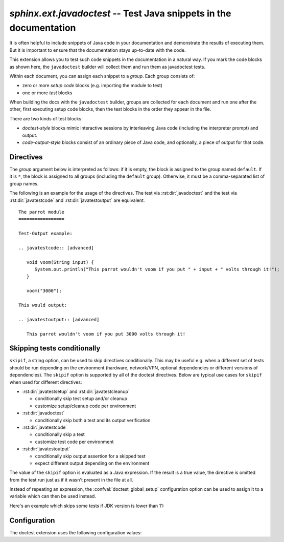 .. highlight:: rest

`sphinx.ext.javadoctest` -- Test Java snippets in the documentation
========================================================================

.. module:: sphinx.ext.javadoctest
   :synopsis: Test Java snippets in the documentation.

.. index:: pair: automatic; testing
           single: javadoctest
           pair: testing; snippets


It is often helpful to include snippets of Java code in your documentation and
demonstrate the results of executing them. But it is important to ensure that
the documentation stays up-to-date with the code.

This extension allows you to test such code snippets in the documentation in
a natural way.  If you mark the code blocks as shown here, the ``javadoctest``
builder will collect them and run them as javadoctest tests.

Within each document, you can assign each snippet to a *group*. Each group
consists of:

* zero or more *setup code* blocks (e.g. importing the module to test)
* one or more *test* blocks

When building the docs with the ``javadoctest`` builder, groups are collected for
each document and run one after the other, first executing setup code blocks,
then the test blocks in the order they appear in the file.

There are two kinds of test blocks:

* *doctest-style* blocks mimic interactive sessions by interleaving Java code
  (including the interpreter prompt) and output.

* *code-output-style* blocks consist of an ordinary piece of Java code, and
  optionally, a piece of output for that code.


Directives
----------

The *group* argument below is interpreted as follows: if it is empty, the block
is assigned to the group named ``default``.  If it is ``*``, the block is
assigned to all groups (including the ``default`` group).  Otherwise, it must be
a comma-separated list of group names.

.. rst:directive:: .. javatestsetup:: [group]

   A setup code block.  This code is not shown in the output for other builders,
   but executed before the doctests of the group(s) it belongs to.


.. rst:directive:: .. javatestcleanup:: [group]

   A cleanup code block.  This code is not shown in the output for other
   builders, but executed after the doctests of the group(s) it belongs to.


.. rst:directive:: .. javadoctest:: [group]

   A doctest-style code block.  You can use standard `javadoctest` flags for
   controlling how actual output is compared with what you give as output.  The
   default set of flags is specified by the :confval:`doctest_default_flags`
   configuration variable.

   This directive supports five options:

   * ``hide``, a flag option, hides the doctest block in other builders.  By
     default it is shown as a highlighted doctest block.

   * ``options``, a string option, can be used to give a comma-separated list of
     doctest flags that apply to each example in the tests.  (You still can give
     explicit flags per example, with doctest comments, but they will show up in
     other builders too.)

   * ``javaversion``, a string option, can be used to specify the required Java
     version for the example to be tested. For instance, in the following case
     the example will be tested only for Java versions greater than 11.0::

         .. doctest::
            :javaversion: > 11.0

     The following operands are supported:

     * ``~=``: Compatible release clause
     * ``==``: Version matching clause
     * ``!=``: Version exclusion clause
     * ``<=``, ``>=``: Inclusive ordered comparison clause
     * ``<``, ``>``: Exclusive ordered comparison clause
     * ``===``: Arbitrary equality clause.

     ``javaversion`` option is followed :pep:`PEP-440: Version Specifiers
     <440#version-specifiers>`.

   * ``trim-doctest-flags`` and ``no-trim-doctest-flags``, a flag option,
     doctest flags (comments looking like ``# doctest: FLAG, ...``) at the
     ends of lines and ``<BLANKLINE>`` markers are removed (or not removed)
     individually.  Default is ``trim-doctest-flags``.

   Note that like with standard doctests, you have to use ``<BLANKLINE>`` to
   signal a blank line in the expected output.  The ``<BLANKLINE>`` is removed
   when building presentation output (HTML, LaTeX etc.).

.. rst:directive:: .. javatestcode:: [group]

   A code block for a code-output-style test.

   This directive supports three options:

   * ``hide``, a flag option, hides the code block in other builders.  By
     default it is shown as a highlighted code block.

   * ``trim-doctest-flags`` and ``no-trim-doctest-flags``, a flag option,
     doctest flags (comments looking like ``# doctest: FLAG, ...``) at the
     ends of lines and ``<BLANKLINE>`` markers are removed (or not removed)
     individually.  Default is ``trim-doctest-flags``.

   .. note::

      Code in a ``javatestcode`` block is always executed all at once, no matter how
      many statements it contains.  Therefore, output will *not* be generated
      for bare expressions -- use ``System.out.print``.  Example::

         .. javatestcode:: [basic]
            :hide:

            int x = 3;                // this will give no output!
            System.out.print(x+2);  // this will give output

         .. javatestoutput:: [basic]

            5

.. rst:directive:: .. javatestoutput:: [group]

   The corresponding output, or the exception message, for the last
   :rst:dir:`javatestcode` block.

   This directive supports four options:

   * ``hide``, a flag option, hides the output block in other builders.  By
     default it is shown as a literal block without highlighting.

   * ``options``, a string option, can be used to give doctest flags
     (comma-separated) just like in normal doctest blocks.

   * ``trim-doctest-flags`` and ``no-trim-doctest-flags``, a flag option,
     doctest flags (comments looking like ``# doctest: FLAG, ...``) at the
     ends of lines and ``<BLANKLINE>`` markers are removed (or not removed)
     individually.  Default is ``trim-doctest-flags``.

   Example::

     .. javatestcode::
        :hide:

         System.out.println("Output         text.");

     .. javatestoutput::
        :hide:
        :options: +NORMALIZE_WHITESPACE

         Output text.

The following is an example for the usage of the directives.  The test via
:rst:dir:`javadoctest` and the test via :rst:dir:`javatestcode` and
:rst:dir:`javatestoutput` are equivalent. ::

   The parrot module
   =================

   Test-Output example:

   .. javatestcode:: [advanced]

      void voom(String input) {
         System.out.println("This parrot wouldn't voom if you put " + input + " volts through it!");
      }

      voom("3000");

   This would output:

   .. javatestoutput:: [advanced]

      This parrot wouldn't voom if you put 3000 volts through it!

Skipping tests conditionally
----------------------------

``skipif``, a string option, can be used to skip directives conditionally. This
may be useful e.g. when a different set of tests should be run depending on the
environment (hardware, network/VPN, optional dependencies or different versions
of dependencies). The ``skipif`` option is supported by all of the doctest
directives. Below are typical use cases for ``skipif`` when used for different
directives:

- :rst:dir:`javatestsetup` and :rst:dir:`javatestcleanup`

  - conditionally skip test setup and/or cleanup
  - customize setup/cleanup code per environment

- :rst:dir:`javadoctest`

  - conditionally skip both a test and its output verification

- :rst:dir:`javatestcode`

  - conditionally skip a test
  - customize test code per environment

- :rst:dir:`javatestoutput`

  - conditionally skip output assertion for a skipped test
  - expect different output depending on the environment

The value of the ``skipif`` option is evaluated as a Java expression. If the
result is a true value, the directive is omitted from the test run just as if
it wasn't present in the file at all.

Instead of repeating an expression, the :confval:`doctest_global_setup`
configuration option can be used to assign it to a variable which can then be
used instead.

Here's an example which skips some tests if JDK version is lower than 11:

.. code-block:: py
   :caption: conf.py

   extensions = ['sphinx.ext.javadoctest']
   doctest_global_setup = '''
   int java_version = Integer.parseInt(System.getProperty("java.version").split("\\\.")[0]);
   '''

.. code-block:: rst
   :caption: contents.rst

   .. testcode::
      :skipif: java_version < 11

      System.out.println("42");

   .. testoutput::
      :skipif: java_version < 11

      42


Configuration
-------------

The doctest extension uses the following configuration values:

.. confval:: javadoctest_global_setup

   Java code that is treated like it were put in a ``javatestsetup`` directive for
   *every* file that is tested, and for every group.  You can use this to
   e.g. import modules you will always need in your doctests.

.. confval:: javadoctest_global_cleanup

   Java code that is treated like it were put in a ``javatestcleanup`` directive
   for *every* file that is tested, and for every group.  You can use this to
   e.g. remove any temporary files that the tests leave behind.

.. confval:: javadoctest_config

   In case we need to test documentation for projects that consume only Java native
   libraries then only is needed to define `conf.py` with flavor `java`. This is a
   default configuration.

   .. code-block:: rst
      :caption: conf.py

         extensions = [
             'sphinx.ext.javadoctest',
         ]

         project = 'test project for javadoctest'
         root_doc = 'javadoctest'
         java_doctest_config = {
             'flavor': 'java',
         }


   If we need to test documentation for projects that consume Java native libraries
   and third-party Java dependencies, then these dependencies need to be configured
   or added through a dependency management tool such as Maven or Gradle. Currently,
   only Maven is supported. In this case is needed to define by `conf.py` a flavor
   with `java_with_maven`, and also define where is your maven project that contains
   third dependencies thru an absolute `path`.

.. code-block:: rst
   :caption: conf.py

      import pathlib

      extensions = [
          'sphinx.ext.javadoctest',
      ]

      project = 'Test project for javadoctest with Java Maven'
      root_doc = 'maven'
      javadoctest_config = {
          'flavor': 'java_with_maven',
          'path': pathlib.Path(__file__).parent / 'example',
      }

.. confval:: doctest_default_flags

   By default, these options are enabled:

   - ``ELLIPSIS``, allowing you to put ellipses in the expected output that
     match anything in the actual output;
   - ``IGNORE_EXCEPTION_DETAIL``, causing everything following the leftmost
     colon and any module information in the exception name to be ignored;
   - ``DONT_ACCEPT_TRUE_FOR_1``, rejecting "True" in the output where "1" is
     given -- the default behavior of accepting this substitution is a relic of
     pre-Python 2.2 times.

.. confval:: doctest_path

   A list of directories that will be added to :data:`sys.path` when the doctest
   builder is used.  (Make sure it contains absolute paths.)

.. confval:: doctest_test_doctest_blocks

   If this is a nonempty string (the default is ``'default'``), standard reST
   doctest blocks will be tested too.  They will be assigned to the group name
   given.

   reST doctest blocks are simply doctests put into a paragraph of their own,
   like so::

      Some documentation text.

      >>> System.out.print(1)
      1

      Some more documentation text.

   (Note that no special ``::`` is used to introduce a doctest block; docutils
   recognizes them from the leading ``>>>``.  Also, no additional indentation is
   used, though it doesn't hurt.)

   If this value is left at its default value, the above snippet is interpreted
   by the doctest builder exactly like the following::

      Some documentation text.

      .. javadoctest::

         >>> System.out.print(1)
         1

      Some more documentation text.

   Note though that you can't have blank lines in reST doctest blocks.  They
   will be interpreted as one block ending and another one starting.  Also,
   removal of ``<BLANKLINE>`` and ``# doctest:`` options only works in
   :rst:dir:`javadoctest` blocks, though you may set :confval:`trim_doctest_flags`
   to achieve that in all code blocks with Java console content.
